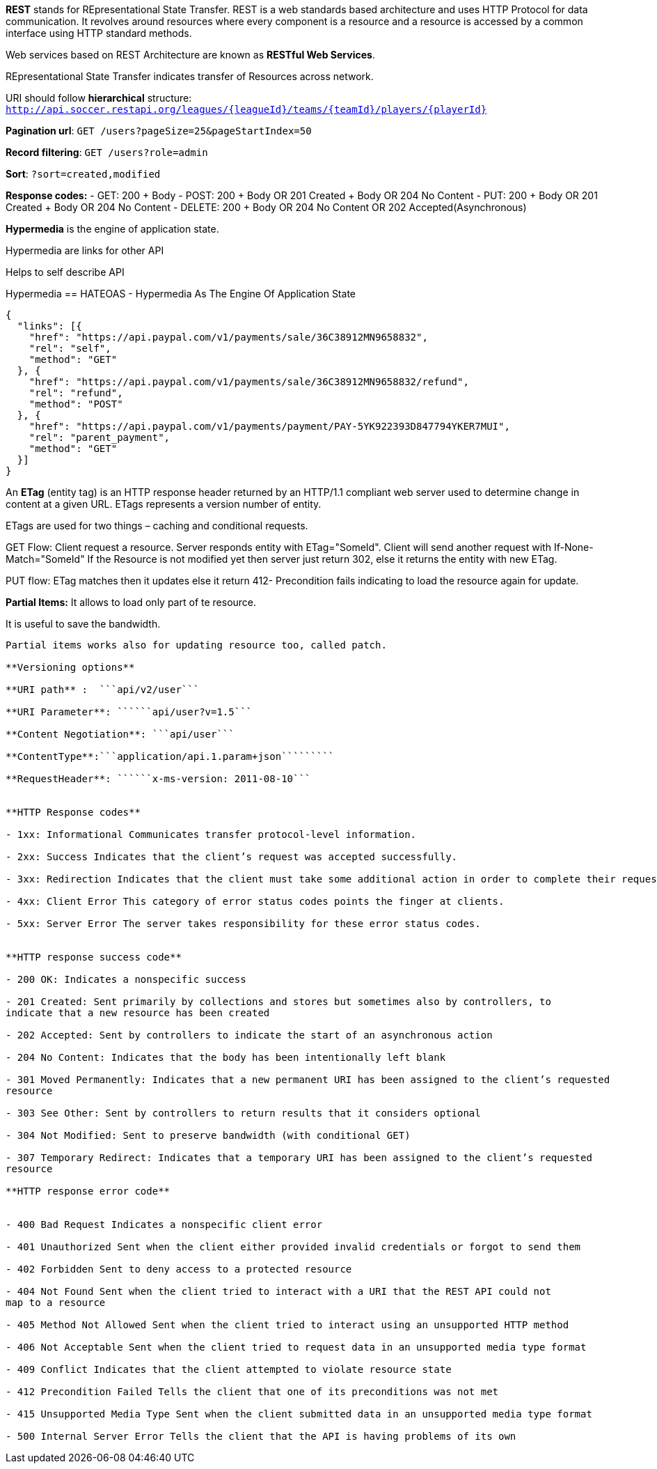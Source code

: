 **REST** stands for REpresentational State Transfer. REST is a web standards based architecture and uses HTTP Protocol for data communication. It revolves around resources where every component is a resource and a resource is accessed by a common interface using HTTP standard methods. 

Web services based on REST Architecture are known as **RESTful Web Services**.  

REpresentational State Transfer indicates transfer of Resources across network.

URI should follow **hierarchical** structure: ```http://api.soccer.restapi.org/leagues/{leagueId}/teams/{teamId}/players/{playerId}```

**Pagination url**: ```GET /users?pageSize=25&pageStartIndex=50```

**Record filtering**: ```GET /users?role=admin```

**Sort**: ```?sort=created,modified ```

**Response codes:**
- GET: 200 + Body
- POST: 200 + Body OR 201 Created + Body OR 204 No Content
- PUT: 200 + Body OR 201 Created + Body OR 204 No Content
- DELETE: 200 + Body OR 204 No Content OR 202 Accepted(Asynchronous)

**Hypermedia** is the engine of application state.

Hypermedia are links for other API

Helps to self describe API

Hypermedia == HATEOAS -  Hypermedia As The Engine Of Application State

```javascript
{  
  "links": [{
    "href": "https://api.paypal.com/v1/payments/sale/36C38912MN9658832",
    "rel": "self",
    "method": "GET"
  }, {
    "href": "https://api.paypal.com/v1/payments/sale/36C38912MN9658832/refund",
    "rel": "refund",
    "method": "POST"
  }, {
    "href": "https://api.paypal.com/v1/payments/payment/PAY-5YK922393D847794YKER7MUI",
    "rel": "parent_payment",
    "method": "GET"
  }]
}
```

An **ETag** (entity tag) is an HTTP response header returned by an HTTP/1.1 compliant web
server used to determine change in content at a given URL.
ETags represents a version number of entity. 

ETags are used for two things – caching and conditional requests.

GET Flow: Client request a resource. Server responds entity with ETag="SomeId". Client will send another request with If-None-Match="SomeId"
If the Resource is not modified yet then server just return 302, else it returns the entity with new ETag.

PUT flow: ETag matches then it updates else it return 412- Precondition fails indicating to load the resource again for update.

**Partial Items:** It allows to load only part of te resource.

It is useful to save the bandwidth. 

```api/games/123/fields=id,name,url```

Partial items works also for updating resource too, called patch.

**Versioning options**

**URI path** :  ```api/v2/user```

**URI Parameter**: ``````api/user?v=1.5```

**Content Negotiation**: ```api/user```

**ContentType**:```application/api.1.param+json`````````

**RequestHeader**: ``````x-ms-version: 2011-08-10```


**HTTP Response codes**

- 1xx: Informational Communicates transfer protocol-level information.

- 2xx: Success Indicates that the client’s request was accepted successfully.

- 3xx: Redirection Indicates that the client must take some additional action in order to complete their request.

- 4xx: Client Error This category of error status codes points the finger at clients.

- 5xx: Server Error The server takes responsibility for these error status codes.


**HTTP response success code**

- 200 OK: Indicates a nonspecific success

- 201 Created: Sent primarily by collections and stores but sometimes also by controllers, to
indicate that a new resource has been created

- 202 Accepted: Sent by controllers to indicate the start of an asynchronous action

- 204 No Content: Indicates that the body has been intentionally left blank

- 301 Moved Permanently: Indicates that a new permanent URI has been assigned to the client’s requested
resource

- 303 See Other: Sent by controllers to return results that it considers optional

- 304 Not Modified: Sent to preserve bandwidth (with conditional GET)

- 307 Temporary Redirect: Indicates that a temporary URI has been assigned to the client’s requested
resource

**HTTP response error code**


- 400 Bad Request Indicates a nonspecific client error

- 401 Unauthorized Sent when the client either provided invalid credentials or forgot to send them

- 402 Forbidden Sent to deny access to a protected resource

- 404 Not Found Sent when the client tried to interact with a URI that the REST API could not
map to a resource

- 405 Method Not Allowed Sent when the client tried to interact using an unsupported HTTP method

- 406 Not Acceptable Sent when the client tried to request data in an unsupported media type format

- 409 Conflict Indicates that the client attempted to violate resource state

- 412 Precondition Failed Tells the client that one of its preconditions was not met

- 415 Unsupported Media Type Sent when the client submitted data in an unsupported media type format

- 500 Internal Server Error Tells the client that the API is having problems of its own
